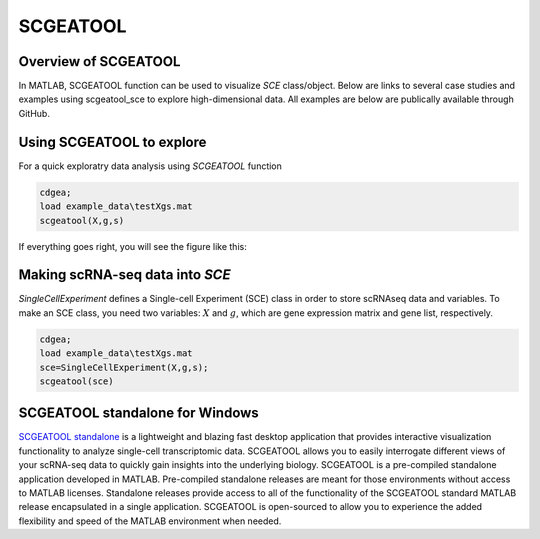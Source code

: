 SCGEATOOL
===========

Overview of SCGEATOOL
----------------------
In MATLAB, SCGEATOOL function can be used to visualize `SCE` class/object. Below are links to several case studies and examples using scgeatool_sce to explore high-dimensional data. All examples are below are publically available through GitHub.

|Overview of scgeatool|

.. |Overview of scgeatool| image:: https://github.com/jamesjcai/scGEAToolbox/raw/main/resources/Tooltips.png
   :target: https://github.com/jamesjcai/scGEAToolbox/raw/main/resources/Tooltips.png
  
Using SCGEATOOL to explore
-----------------------------
For a quick exploratry data analysis using `SCGEATOOL` function

.. code-block::

  cdgea;
  load example_data\testXgs.mat
  scgeatool(X,g,s)

If everything goes right, you will see the figure like this:

|gui|

Making scRNA-seq data into `SCE`
--------------------------------
`SingleCellExperiment` defines a Single-cell Experiment (SCE) class in order to store scRNAseq data and variables. To make an SCE class, you need two variables: :math:`X` and :math:`g`, which are gene expression matrix and gene list, respectively. 

.. code-block::

  cdgea;
  load example_data\testXgs.mat
  sce=SingleCellExperiment(X,g,s);
  scgeatool(sce)
  
.. |gui| image:: https://raw.githubusercontent.com/jamesjcai/scGEAToolbox/main/resources/scgeatool.png
   :width: 250
   :target: https://raw.githubusercontent.com/jamesjcai/scGEAToolbox/main/resources/scgeatool.png

SCGEATOOL standalone for Windows
--------------------------------
`SCGEATOOL standalone <https://scgeatool.github.io/>`__ is a lightweight and blazing fast desktop application that provides interactive visualization functionality to analyze single-cell transcriptomic data. SCGEATOOL allows you to easily interrogate different views of your scRNA-seq data to quickly gain insights into the underlying biology. SCGEATOOL is a pre-compiled standalone application developed in MATLAB. Pre-compiled standalone releases are meant for those environments without access to MATLAB licenses. Standalone releases provide access to all of the functionality of the SCGEATOOL standard MATLAB release encapsulated in a single application. SCGEATOOL is open-sourced to allow you to experience the added flexibility and speed of the MATLAB environment when needed.
